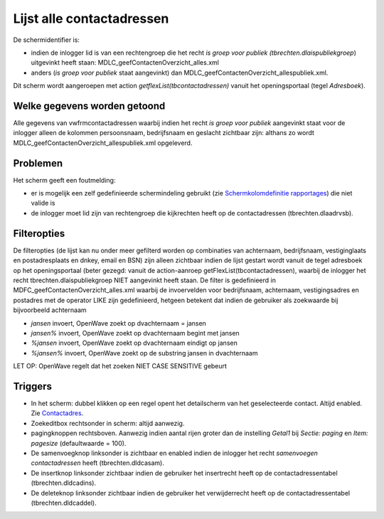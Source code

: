 Lijst alle contactadressen
==========================

De schermidentifier is:

-  indien de inlogger lid is van een rechtengroep die het recht *is
   groep voor publiek (tbrechten.dlaispubliekgroep*) uitgevinkt heeft
   staan: MDLC_geefContactenOverzicht_alles.xml
-  anders (*is groep voor publiek* staat aangevinkt) dan
   MDLC_geefContactenOverzicht_allespubliek.xml.

Dit scherm wordt aangeroepen met action *getflexList(tbcontactadressen)*
vanuit het openingsportaal (tegel *Adresboek*).

Welke gegevens worden getoond
-----------------------------

Alle gegevens van vwfrmcontactadressen waarbij indien het recht *is
groep voor publiek* aangevinkt staat voor de inlogger alleen de kolommen
persoonsnaam, bedrijfsnaam en geslacht zichtbaar zijn: althans zo wordt
MDLC_geefContactenOverzicht_allespubliek.xml opgeleverd.

Problemen
---------

Het scherm geeft een foutmelding:

-  er is mogelijk een zelf gedefinieerde schermindeling gebruikt (zie
   `Schermkolomdefinitie
   rapportages </docs/probleemoplossing/portalen_en_moduleschermen/beheerportaal/tegels_onder_kolom_instellingen/schermkolomdefinitie_rapportages.md>`__)
   die niet valide is
-  de inlogger moet lid zijn van rechtengroep die kijkrechten heeft op
   de contactadressen (tbrechten.dlaadrvsb).

Filteropties
------------

De filteropties (de lijst kan nu onder meer gefilterd worden op
combinaties van achternaam, bedrijfsnaam, vestiginglaats en
postadresplaats en dnkey, email en BSN) zijn alleen zichtbaar indien de
lijst gestart wordt vanuit de tegel adresboek op het openingsportaal
(beter gezegd: vanuit de action-aanroep getFlexList(tbcontactadressen),
waarbij de inlogger het recht tbrechten.dlaispubliekgroep NIET
aangevinkt heeft staan. De filter is gedefinieerd in
MDFC_geefContactenOverzicht_alles.xml waarbij de invoervelden voor
bedrijfsnaam, achternaam, vestigingsadres en postadres met de operator
LIKE zijn gedefinieerd, hetgeen betekent dat indien de gebruiker als
zoekwaarde bij bijvoorbeeld achternaam

-  *jansen* invoert, OpenWave zoekt op dvachternaam = jansen
-  *jansen%* invoert, OpenWave zoekt op dvachternaam begint met jansen
-  *%jansen* invoert, OpenWave zoekt op dvachternaam eindigt op jansen
-  *%jansen%* invoert, OpenWave zoekt op de substring jansen in
   dvachternaam

LET OP: OpenWave regelt dat het zoeken NIET CASE SENSITIVE gebeurt

Triggers
--------

-  In het scherm: dubbel klikken op een regel opent het detailscherm van
   het geselecteerde contact. Altijd enabled. Zie
   `Contactadres </docs/probleemoplossing/module_overstijgende_schermen/contact_adres.md>`__.
-  Zoekeditbox rechtsonder in scherm: altijd aanwezig.
-  pagingknoppen rechtsboven. Aanwezig indien aantal rijen groter dan de
   instelling *Getal1* bij *Sectie: paging* en *Item: pagesize*
   (defaultwaarde = 100).
-  De samenvoegknop linksonder is zichtbaar en enabled indien de
   inlogger het recht *samenvoegen contactadressen* heeft
   (tbrechten.dldcasam).
-  De insertknop linksonder zichtbaar indien de gebruiker het
   insertrecht heeft op de contactadressentabel (tbrechten.dldcadins).
-  De deleteknop linksonder zichtbaar indien de gebruiker het
   verwijderrecht heeft op de contactadressentabel
   (tbrechten.dldcaddel).
